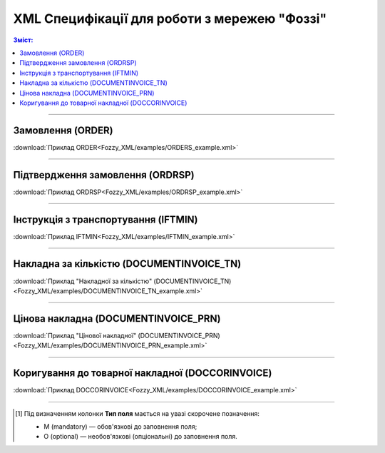 XML Специфікації для роботи з мережею "Фоззі"
################################################

.. contents:: Зміст:

---------

Замовлення (ORDER)
==========================

.. csv-table:: Замовлення (ORDER) на поставку відправляє покупець постачальнику, вказуючи штрих-код продукту, його опис, замовлену кількість, ціну та іншу необхідну інформацію.
  :file: Fozzy_XML/files/ORDER.csv
  :widths:  40, 7, 12, 41
  :header-rows: 1

:download:`Приклад ORDER<Fozzy_XML/examples/ORDERS_example.xml>`

---------

Підтвердження замовлення (ORDRSP)
========================================

.. csv-table:: **Підтвердження замовлення (ORDRSP)** відправляється у відповідь на прийнятий документ **Замовлення (ORDER)**. Основною особливістю **Підтвердження замовлення** є уточнення про постачання по кожній товарній позиції: чи буде товар доставлений; чи змінилася кількість/ціна чи буде відмова від поставки товарної позиції?
  :file: Fozzy_XML/files/ORDRSP.csv
  :widths:  40, 7, 12, 41
  :header-rows: 1

:download:`Приклад ORDRSP<Fozzy_XML/examples/ORDRSP_example.xml>`

---------

Інструкція з транспортування (IFTMIN)
==============================================

.. csv-table:: Інструкція з транспортування (IFTMIN) відправляється замовником оператору логістичних послуг. В даному документі вказуються остаточні деталі поставки
  :file: Fozzy_XML/files/IFTMIN.csv
  :widths:  40, 7, 12, 41
  :header-rows: 1

:download:`Приклад IFTMIN<Fozzy_XML/examples/IFTMIN_example.xml>`

---------

Накладна за кількістю (DOCUMENTINVOICE_TN)
=============================================

.. csv-table:: Тип документа "Накладна за кількістю" (DOCUMENTINVOICE_TN) чи "Цінова накладна" (DOCUMENTINVOICE_PRN) визначається значенням, що передається в полі DOCUMENTINVOICE.DocumentFunctionCode 
  :file: Fozzy_XML/files/DOCUMENTINVOICE_TN.csv
  :widths:  40, 7, 12, 41
  :header-rows: 1

:download:`Приклад "Накладної за кількістю" (DOCUMENTINVOICE_TN)<Fozzy_XML/examples/DOCUMENTINVOICE_TN_example.xml>`

---------

Цінова накладна (DOCUMENTINVOICE_PRN)
=============================================

.. csv-table:: Тип документа "Накладна за кількістю" (DOCUMENTINVOICE_TN) чи "Цінова накладна" (DOCUMENTINVOICE_PRN) визначається значенням, що передається в полі DOCUMENTINVOICE.DocumentFunctionCode 
  :file: Fozzy_XML/files/DOCUMENTINVOICE_PRN.csv
  :widths:  40, 7, 12, 41
  :header-rows: 1

:download:`Приклад "Цінової накладної" (DOCUMENTINVOICE_PRN)<Fozzy_XML/examples/DOCUMENTINVOICE_PRN_example.xml>`

---------

Коригування до товарної накладної (DOCCORINVOICE)
=============================================================

.. csv-table:: "Коригування до товарної накладної" (DOCCORINVOICE) можливо створити лише коли в ланцюжку документів вже є COMDOC_009 від мережі (Фоззі)
  :file: Fozzy_XML/files/DOCCORINVOICE.csv
  :widths:  40, 7, 12, 41
  :header-rows: 1

:download:`Приклад DOCCORINVOICE<Fozzy_XML/examples/DOCCORINVOICE_example.xml>`

-------------------------

.. [#] Під визначенням колонки **Тип поля** мається на увазі скорочене позначення:

   * M (mandatory) — обов'язкові до заповнення поля;
   * O (optional) — необов'язкові (опціональні) до заповнення поля.



